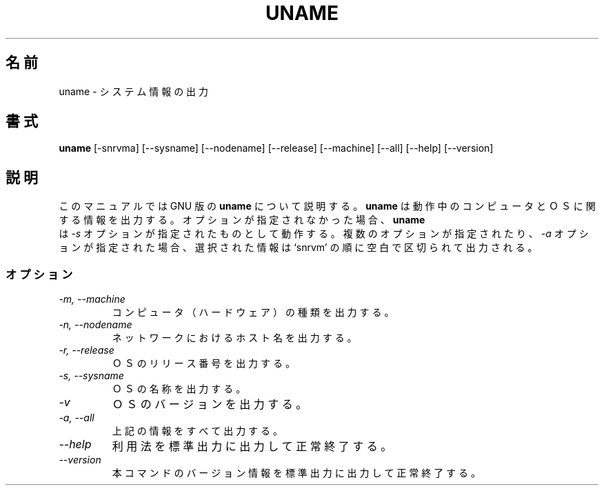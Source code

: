 .\"
.\" Japanese Version Copyright (c) 1997 SHINDO Shuro
.\"         all rights reserved.
.\" Translated Sun Feb  9 13:52:30 JST 1997
.\"         by SHINDO Shuro <shu@linux.or.jp>
.\"
.TH UNAME 1L "GNU Shell Utilities" "FSF" \" -*- nroff -*-
.SH 名前
uname \- システム情報の出力
.SH 書式
.B uname
[\-snrvma] [\-\-sysname] [\-\-nodename] [\-\-release]
[\-\-machine] [\-\-all] [\-\-help] [\-\-version]
.SH 説明
このマニュアルでは GNU 版の
.BR uname
について説明する。
.B uname
は動作中のコンピュータとＯＳに関する情報を出力する。
オプションが指定されなかった場合、
.B uname
 は
.I \-s
オプションが指定されたものとして動作する。
複数のオプションが指定されたり、
.I \-a
オプションが指定された場合、
選択された情報は `snrvm' の順に空白で区切られて出力される。
.SS オプション
.TP
.I "\-m, \-\-machine"
コンピュータ（ハードウェア）の種類を出力する。
.TP
.I "\-n, \-\-nodename"
ネットワークにおけるホスト名を出力する。
.TP
.I "\-r, \-\-release"
ＯＳのリリース番号を出力する。
.TP
.I "\-s, \-\-sysname"
ＯＳの名称を出力する。
.TP
.I "\-v"
ＯＳのバージョンを出力する。
.TP
.I "\-a, \-\-all"
上記の情報をすべて出力する。
.TP
.I "\-\-help"
利用法を標準出力に出力して正常終了する。
.TP
.I "\-\-version"
本コマンドのバージョン情報を標準出力に出力して正常終了する。
